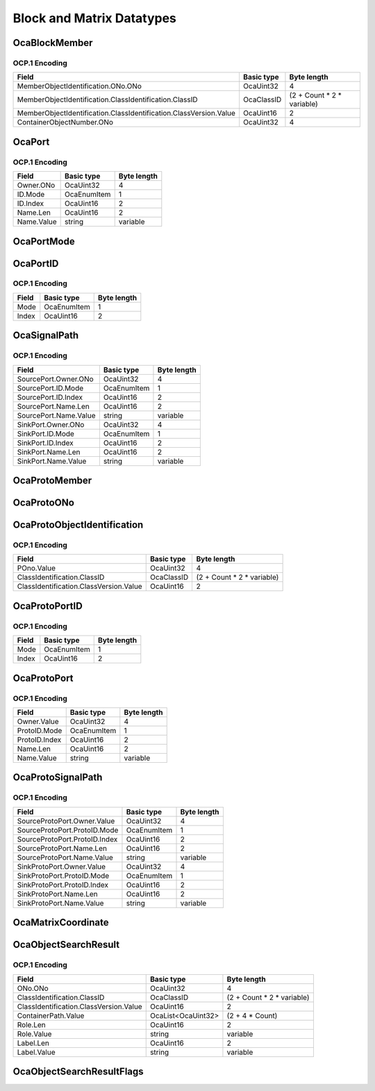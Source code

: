 **************************
Block and Matrix Datatypes
**************************

.. _OcaBlockMember:

OcaBlockMember
==============

.. cpp:struct:: OcaBlockMember
    
    Describes an object that is a member of a block.

    .. cpp:member:: OcaObjectIdentification MemberObjectIdentification

        Object identification of a block member.

    .. cpp:member:: OcaONo ContainerObjectNumber

        Object number of a the block that contains the member.


OCP.1 Encoding
--------------

================================================================= ========== ==========================
Field                                                             Basic type Byte length               
================================================================= ========== ==========================
MemberObjectIdentification.ONo.ONo                                OcaUint32  4                         
MemberObjectIdentification.ClassIdentification.ClassID            OcaClassID (2 + Count * 2 * variable)
MemberObjectIdentification.ClassIdentification.ClassVersion.Value OcaUint16  2                         
ContainerObjectNumber.ONo                                         OcaUint32  4                         
================================================================= ========== ==========================


.. _OcaPort:

OcaPort
=======

.. cpp:struct:: OcaPort
    
    Representation of an OCA (input or output) port that is used in the signal path representation of an OCA device.

    .. cpp:member:: OcaONo Owner

        Object number of the object that owns the port.

    .. cpp:member:: OcaPortID ID

        ID of the port.

    .. cpp:member:: OcaString Name

        Port ID of the port.


OCP.1 Encoding
--------------

========== =========== ===========
Field      Basic type  Byte length
========== =========== ===========
Owner.ONo  OcaUint32   4          
ID.Mode    OcaEnumItem 1          
ID.Index   OcaUint16   2          
Name.Len   OcaUint16   2          
Name.Value string      variable   
========== =========== ===========


.. _OcaPortMode:

OcaPortMode
===========

.. cpp:enum:: OcaPortMode : uint8_t

    Enum that describes whether a port is for input or output.

    .. cpp:enumerator:: Input = 1

        Input port
    .. cpp:enumerator:: Output = 2

        Output port
.. _OcaPortID:

OcaPortID
=========

.. cpp:struct:: OcaPortID
    
    Unique identifier of input or output port within a given worker or block class. Port numbers are ordinals starting at 1, and there are separate numbering spaces for input and output ports.

    .. cpp:member:: OcaPortMode Mode

        Enum that indicates whether the port is for input or output.

    .. cpp:member:: OcaUint16 Index

        Index of port within given input or output set of specified object.


OCP.1 Encoding
--------------

===== =========== ===========
Field Basic type  Byte length
===== =========== ===========
Mode  OcaEnumItem 1          
Index OcaUint16   2          
===== =========== ===========


.. _OcaSignalPath:

OcaSignalPath
=============

.. cpp:struct:: OcaSignalPath
    
    Signal path between two object ports in the same device.

    .. cpp:member:: OcaPort SourcePort

        Source port (i.e. output port) of the signal path.

    .. cpp:member:: OcaPort SinkPort

        Sink port (i.e. input port) of the signal path.


OCP.1 Encoding
--------------

===================== =========== ===========
Field                 Basic type  Byte length
===================== =========== ===========
SourcePort.Owner.ONo  OcaUint32   4          
SourcePort.ID.Mode    OcaEnumItem 1          
SourcePort.ID.Index   OcaUint16   2          
SourcePort.Name.Len   OcaUint16   2          
SourcePort.Name.Value string      variable   
SinkPort.Owner.ONo    OcaUint32   4          
SinkPort.ID.Mode      OcaEnumItem 1          
SinkPort.ID.Index     OcaUint16   2          
SinkPort.Name.Len     OcaUint16   2          
SinkPort.Name.Value   string      variable   
===================== =========== ===========


.. _OcaProtoMember:

OcaProtoMember
==============

.. cpp:type:: OcaProtoMember = OcaProtoONo

    Describes proto-member of a block factory
.. _OcaProtoONo:

OcaProtoONo
===========

.. cpp:type:: OcaProtoONo = OcaUint32

    Object number of an OCA object.
.. _OcaProtoObjectIdentification:

OcaProtoObjectIdentification
============================

.. cpp:struct:: OcaProtoObjectIdentification
    
    Prototype object identification. Composite of prototype object number and prototype object's class identification. Used in  **OcaBlockFactory** .

    .. cpp:member:: OcaProtoONo POno

        Prototype object number of referenced prototype object.

    .. cpp:member:: OcaClassIdentification ClassIdentification

        Class identification of referenced object.


OCP.1 Encoding
--------------

====================================== ========== ==========================
Field                                  Basic type Byte length               
====================================== ========== ==========================
POno.Value                             OcaUint32  4                         
ClassIdentification.ClassID            OcaClassID (2 + Count * 2 * variable)
ClassIdentification.ClassVersion.Value OcaUint16  2                         
====================================== ========== ==========================


.. _OcaProtoPortID:

OcaProtoPortID
==============

.. cpp:struct:: OcaProtoPortID
    
    Unique identifier of prototype input or output port within a block factory. Prototype port numbers are ordinals starting at 1, and there are separate numbering spaces for input and output ports.

    .. cpp:member:: OcaPortMode Mode

        Enum that indicates whether the prototype port is an for input or output.

    .. cpp:member:: OcaUint16 Index

        Number of the proto port within input or output group. 1-based.


OCP.1 Encoding
--------------

===== =========== ===========
Field Basic type  Byte length
===== =========== ===========
Mode  OcaEnumItem 1          
Index OcaUint16   2          
===== =========== ===========


.. _OcaProtoPort:

OcaProtoPort
============

.. cpp:struct:: OcaProtoPort
    
    Representation of an OCA (input or output) proto-port that is used in the proto-signal path representation of an OCA device.

    .. cpp:member:: OcaProtoONo Owner

        Proto-object number of the proto-member that owns the proto-port.  **The value of 0 (zero) is special, and refers to the block itself, rather than to any of its members.** 

    .. cpp:member:: OcaProtoPortID ProtoID

        ID of the proto-port.

    .. cpp:member:: OcaString Name

        Name of the proto-port.


OCP.1 Encoding
--------------

============= =========== ===========
Field         Basic type  Byte length
============= =========== ===========
Owner.Value   OcaUint32   4          
ProtoID.Mode  OcaEnumItem 1          
ProtoID.Index OcaUint16   2          
Name.Len      OcaUint16   2          
Name.Value    string      variable   
============= =========== ===========


.. _OcaProtoSignalPath:

OcaProtoSignalPath
==================

.. cpp:struct:: OcaProtoSignalPath
    
    Proto-signal path between two proto-member ports in a factory.

    .. cpp:member:: OcaProtoPort SourceProtoPort

        Source proto-port (i.e. output port) of the proto-signal path.

    .. cpp:member:: OcaProtoPort SinkProtoPort

        Sink proto-port (i.e. input port) of the proto-signal path.


OCP.1 Encoding
--------------

============================= =========== ===========
Field                         Basic type  Byte length
============================= =========== ===========
SourceProtoPort.Owner.Value   OcaUint32   4          
SourceProtoPort.ProtoID.Mode  OcaEnumItem 1          
SourceProtoPort.ProtoID.Index OcaUint16   2          
SourceProtoPort.Name.Len      OcaUint16   2          
SourceProtoPort.Name.Value    string      variable   
SinkProtoPort.Owner.Value     OcaUint32   4          
SinkProtoPort.ProtoID.Mode    OcaEnumItem 1          
SinkProtoPort.ProtoID.Index   OcaUint16   2          
SinkProtoPort.Name.Len        OcaUint16   2          
SinkProtoPort.Name.Value      string      variable   
============================= =========== ===========


.. _OcaMatrixCoordinate:

OcaMatrixCoordinate
===================

.. cpp:type:: OcaMatrixCoordinate = OcaUint16

    Coordinate value (x or y) for  **OcaMatrix.** Value is zero-relative, i.e. the first row or column is number zero. A value of 65535 means all rows or columns.
.. _OcaObjectSearchResult:

OcaObjectSearchResult
=====================

.. cpp:struct:: OcaObjectSearchResult
    
    Result of object search via the Find...() methods of  **OcaBlock** . Dynamic format, form used depends on type of search and options. The FieldMap parameter of the Find...() methods specifies which optional fields should be returned as nonnull.

    .. cpp:member:: OcaONo ONo

        ONo of object found

    .. cpp:member:: OcaClassIdentification ClassIdentification

        Class identification (class ID + class version) of object found

    .. cpp:member:: OcaONoPath ContainerPath

        Chain of ONos leading from root to this object's container

    .. cpp:member:: OcaString Role

        Object role in device

    .. cpp:member:: OcaString Label

        Object user-specified label


OCP.1 Encoding
--------------

====================================== ================== ==========================
Field                                  Basic type         Byte length               
====================================== ================== ==========================
ONo.ONo                                OcaUint32          4                         
ClassIdentification.ClassID            OcaClassID         (2 + Count * 2 * variable)
ClassIdentification.ClassVersion.Value OcaUint16          2                         
ContainerPath.Value                    OcaList<OcaUint32> (2 + 4 * Count)           
Role.Len                               OcaUint16          2                         
Role.Value                             string             variable                  
Label.Len                              OcaUint16          2                         
Label.Value                            string             variable                  
====================================== ================== ==========================


.. _OcaObjectSearchResultFlags:

OcaObjectSearchResultFlags
==========================
